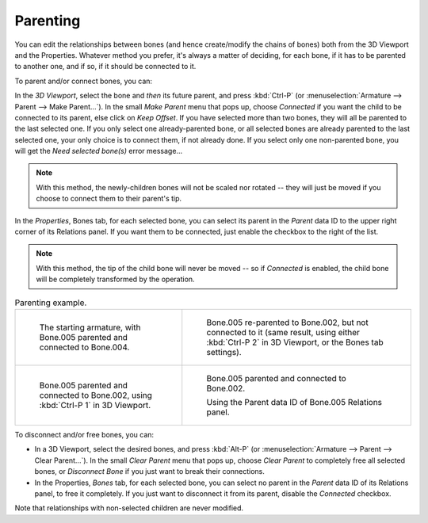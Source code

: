 .. _bpy.ops.armature.parent_set:
.. _bpy.ops.armature.parent_clear:

*********
Parenting
*********

.. reference::

   :Mode:      Edit Mode
   :Menu:      :menuselection:`Armature --> Parent`
   :Panel:     :menuselection:`Properties --> Bones --> Relations`
   :Shortcut:  :kbd:`Ctrl-P`, :kbd:`Alt-P`

You can edit the relationships between bones (and hence create/modify the chains of bones)
both from the 3D Viewport and the Properties. Whatever method you prefer,
it's always a matter of deciding, for each bone, if it has to be parented to another one,
and if so, if it should be connected to it.

To parent and/or connect bones, you can:

In the *3D Viewport*, select the bone and *then* its future parent, and press :kbd:`Ctrl-P`
(or :menuselection:`Armature --> Parent --> Make Parent...`).
In the small *Make Parent* menu that pops up, choose *Connected*
if you want the child to be connected to its parent, else click on *Keep Offset*.
If you have selected more than two bones, they will all be parented to the last selected one.
If you only select one already-parented bone, or all selected bones are already parented to the last selected one,
your only choice is to connect them, if not already done.
If you select only one non-parented bone, you will get the *Need selected bone(s)* error message...

.. note::

   With this method, the newly-children bones will not be scaled nor rotated --
   they will just be moved if you choose to connect them to their parent's tip.

In the *Properties*, Bones tab, for each selected bone,
you can select its parent in the *Parent* data ID to the upper right corner of its Relations panel.
If you want them to be connected, just enable the checkbox to the right of the list.

.. note::

   With this method, the tip of the child bone will never be moved --
   so if *Connected* is enabled, the child bone will be completely transformed by the operation.

.. list-table:: Parenting example.

   * - .. figure:: /images/animation_armatures_bones_editing_parenting_start.png

          The starting armature, with Bone.005 parented and connected to Bone.004.

     - .. figure:: /images/animation_armatures_bones_editing_parenting_unconnected.png

          Bone.005 re-parented to Bone.002, but not connected to it
          (same result, using either :kbd:`Ctrl-P 2` in 3D Viewport, or the Bones tab settings).

   * - .. figure:: /images/animation_armatures_bones_editing_parenting_connected.png

          Bone.005 parented and connected to Bone.002, using :kbd:`Ctrl-P 1` in 3D Viewport.

     - .. figure:: /images/animation_armatures_bones_editing_parenting_data-id.png

          Bone.005 parented and connected to Bone.002.

          Using the Parent data ID of Bone.005 Relations panel.

To disconnect and/or free bones, you can:

- In a 3D Viewport, select the desired bones, and press :kbd:`Alt-P`
  (or :menuselection:`Armature --> Parent --> Clear Parent...`).
  In the small *Clear Parent* menu that pops up, choose *Clear Parent* to completely free all selected bones,
  or *Disconnect Bone* if you just want to break their connections.
- In the Properties, *Bones* tab, for each selected bone, you can select no parent
  in the *Parent* data ID of its Relations panel, to free it completely.
  If you just want to disconnect it from its parent, disable the *Connected* checkbox.

Note that relationships with non-selected children are never modified.
